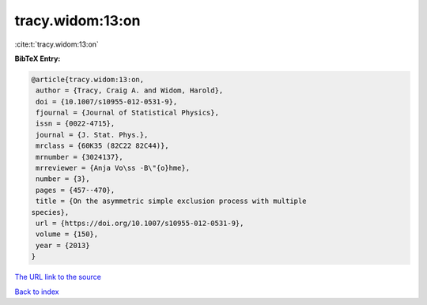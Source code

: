 tracy.widom:13:on
=================

:cite:t:`tracy.widom:13:on`

**BibTeX Entry:**

.. code-block:: bibtex

   @article{tracy.widom:13:on,
    author = {Tracy, Craig A. and Widom, Harold},
    doi = {10.1007/s10955-012-0531-9},
    fjournal = {Journal of Statistical Physics},
    issn = {0022-4715},
    journal = {J. Stat. Phys.},
    mrclass = {60K35 (82C22 82C44)},
    mrnumber = {3024137},
    mrreviewer = {Anja Vo\ss -B\"{o}hme},
    number = {3},
    pages = {457--470},
    title = {On the asymmetric simple exclusion process with multiple
   species},
    url = {https://doi.org/10.1007/s10955-012-0531-9},
    volume = {150},
    year = {2013}
   }

`The URL link to the source <ttps://doi.org/10.1007/s10955-012-0531-9}>`__


`Back to index <../By-Cite-Keys.html>`__
